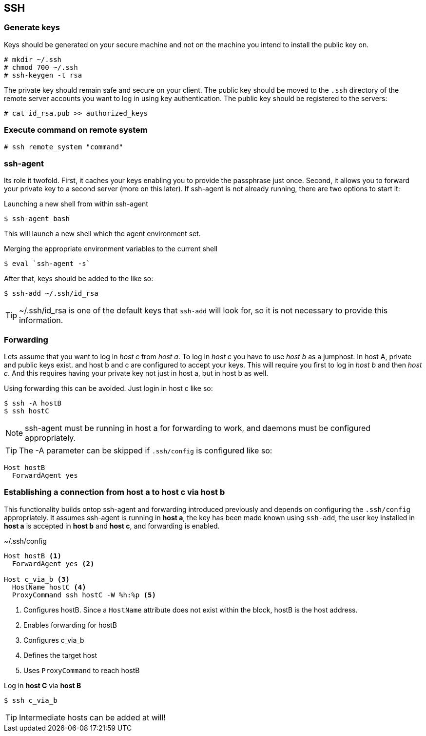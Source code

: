 == SSH

=== Generate keys
Keys should be generated on your secure machine and not on the machine you intend to install the public key on.

----
# mkdir ~/.ssh
# chmod 700 ~/.ssh
# ssh-keygen -t rsa
----

The private key should remain safe and secure on your client. The public key should be moved to the `.ssh` directory of the remote server accounts you want to log in using key authentication. The public key should be registered to the servers:

----
# cat id_rsa.pub >> authorized_keys
----

=== Execute command on remote system

----
# ssh remote_system "command"
----

=== ssh-agent
Its role it twofold. First, it caches your keys enabling you to provide the passphrase just once. Second, it allows you to forward your private key to a second server (more on this later). If ssh-agent is not already running, there are two options to start it:

.Launching a new shell from within ssh-agent
[source, bash]
$ ssh-agent bash

This will launch a new shell which the agent environment set.

.Merging the appropriate environment variables to the current shell
[source, bash]
$ eval `ssh-agent -s`

After that, keys should be added to the like so:
[source, bash]
$ ssh-add ~/.ssh/id_rsa

TIP: ~/.ssh/id_rsa is one of the default keys that `ssh-add` will look for, so it is not necessary to provide this information.

=== Forwarding
Lets assume that you want to log in _host c_ from _host a_. To log in _host c_ you have to use _host b_ as a jumphost. In host A, private and public keys exist. and host b and c are configured to accept your keys. This will require you first to log in _host b_ and then _host c_. And this requires having your private key not just in host a, but in host b as well.

Using forwarding this can be avoided. Just login in host c like so:
[source, bash]
$ ssh -A hostB
$ ssh hostC

NOTE: ssh-agent must be running in host a for forwarding to work, and daemons must be configured appropriately.

TIP: The -A parameter can be skipped if `.ssh/config` is configured like so:
----
Host hostB
  ForwardAgent yes
----

=== Establishing a connection from *host a* to *host c* via *host b*
This functionality builds ontop ssh-agent and forwarding introduced previously and depends on configuring the `.ssh/config` appropriately. It assumes ssh-agent is running in *host a*, the key has been made known using `ssh-add`, the user key installed in *host a* is accepted in *host b* and *host c*, and forwarding is enabled.

.~/.ssh/config
----
Host hostB <1>
  ForwardAgent yes <2>

Host c_via_b <3>
  HostName hostC <4>
  ProxyCommand ssh hostC -W %h:%p <5>
----
<1> Configures hostB. Since a `HostName` attribute does not exist within the block, hostB is the host address.
<2> Enables forwarding for hostB
<3> Configures c_via_b
<4> Defines the target host
<5> Uses `ProxyCommand` to reach hostB

Log in *host C* via *host B*
[source, bash]
$ ssh c_via_b

TIP: Intermediate hosts can be added at will!
